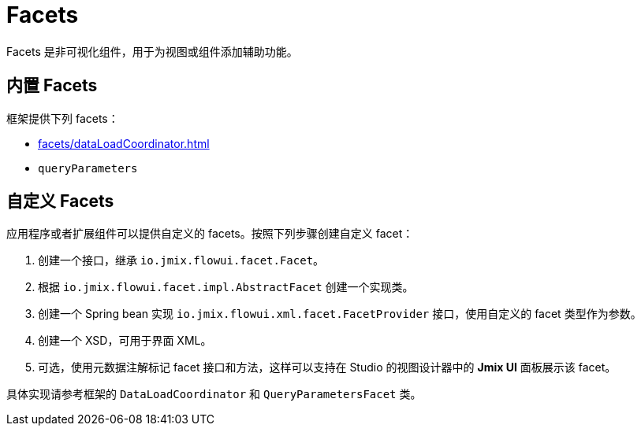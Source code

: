 = Facets

Facets 是非可视化组件，用于为视图或组件添加辅助功能。

[[built-in]]
== 内置 Facets

框架提供下列 facets：

* xref:facets/dataLoadCoordinator.adoc[]
* `queryParameters`

[[custom]]
== 自定义 Facets

应用程序或者扩展组件可以提供自定义的 facets。按照下列步骤创建自定义 facet：

1. 创建一个接口，继承 `io.jmix.flowui.facet.Facet`。
2. 根据 `io.jmix.flowui.facet.impl.AbstractFacet` 创建一个实现类。
3. 创建一个 Spring bean 实现 `io.jmix.flowui.xml.facet.FacetProvider` 接口，使用自定义的 facet 类型作为参数。
4. 创建一个 XSD，可用于界面 XML。
5. 可选，使用元数据注解标记 facet 接口和方法，这样可以支持在 Studio 的视图设计器中的 *Jmix UI* 面板展示该 facet。

具体实现请参考框架的 `DataLoadCoordinator` 和 `QueryParametersFacet` 类。

